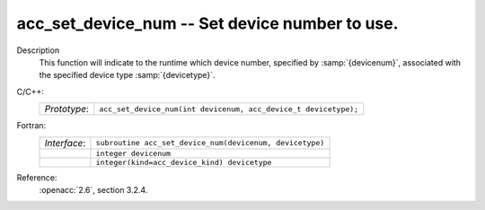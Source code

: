 ..
  Copyright 1988-2022 Free Software Foundation, Inc.
  This is part of the GCC manual.
  For copying conditions, see the copyright.rst file.

.. _acc_set_device_num:

acc_set_device_num -- Set device number to use.
***********************************************

Description
  This function will indicate to the runtime which device number,
  specified by :samp:`{devicenum}`, associated with the specified device
  type :samp:`{devicetype}`.

C/C++:
  .. list-table::

     * - *Prototype*:
       - ``acc_set_device_num(int devicenum, acc_device_t devicetype);``

Fortran:
  .. list-table::

     * - *Interface*:
       - ``subroutine acc_set_device_num(devicenum, devicetype)``
     * -
       - ``integer devicenum``
     * -
       - ``integer(kind=acc_device_kind) devicetype``

Reference:
  :openacc:`2.6`, section
  3.2.4.